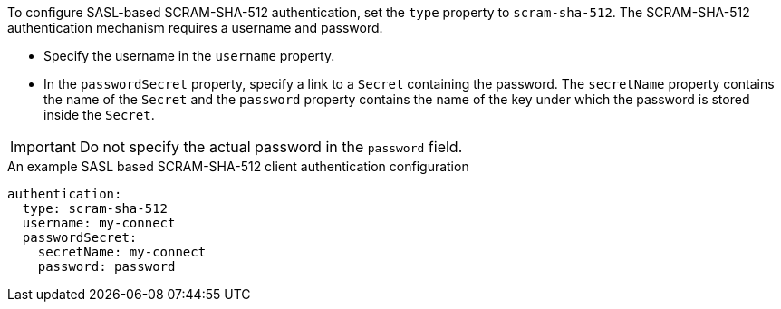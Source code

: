 To configure SASL-based SCRAM-SHA-512 authentication, set the `type` property to `scram-sha-512`.
The SCRAM-SHA-512 authentication mechanism requires a username and password.

* Specify the username in the `username` property.
* In the `passwordSecret` property, specify a link to a `Secret` containing the password.
The `secretName` property contains the name of the `Secret` and the `password` property contains the name of the key under which the password is stored inside the `Secret`.

IMPORTANT: Do not specify the actual password in the `password` field.

.An example SASL based SCRAM-SHA-512 client authentication configuration
[source,yaml,subs=attributes+]
----
authentication:
  type: scram-sha-512
  username: my-connect
  passwordSecret:
    secretName: my-connect
    password: password
----